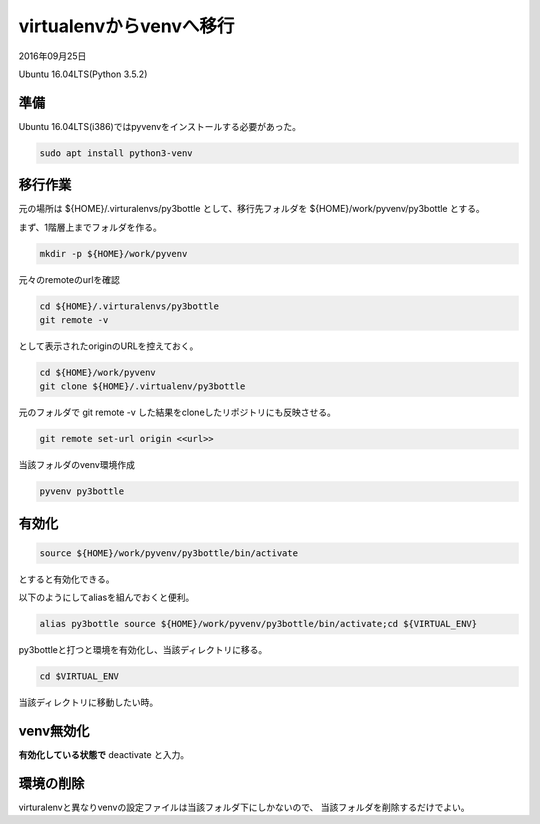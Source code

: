 .. -*- coding: utf-8; mode: rst; -*-

virtualenvからvenvへ移行
========================

2016年09月25日

Ubuntu 16.04LTS(Python 3.5.2)

準備
----

Ubuntu 16.04LTS(i386)ではpyvenvをインストールする必要があった。

.. code-block:: bash

   sudo apt install python3-venv

移行作業
--------

元の場所は ${HOME}/.virturalenvs/py3bottle として、移行先フォルダを ${HOME}/work/pyvenv/py3bottle とする。

まず、1階層上までフォルダを作る。

.. code-block:: bash

   mkdir -p ${HOME}/work/pyvenv

元々のremoteのurlを確認

.. code-block:: bash

   cd ${HOME}/.virturalenvs/py3bottle
   git remote -v

として表示されたoriginのURLを控えておく。
   
.. code-block:: bash

   cd ${HOME}/work/pyvenv
   git clone ${HOME}/.virtualenv/py3bottle

元のフォルダで git remote -v した結果をcloneしたリポジトリにも反映させる。

.. code-block:: bash

   git remote set-url origin <<url>>

当該フォルダのvenv環境作成

.. code-block:: bash
   
   pyvenv py3bottle

有効化
------

.. code-block:: bash

   source ${HOME}/work/pyvenv/py3bottle/bin/activate

とすると有効化できる。

以下のようにしてaliasを組んでおくと便利。

.. code-block:: bash

   alias py3bottle source ${HOME}/work/pyvenv/py3bottle/bin/activate;cd ${VIRTUAL_ENV}

py3bottleと打つと環境を有効化し、当該ディレクトリに移る。

.. code-block:: bash

   cd $VIRTUAL_ENV

当該ディレクトリに移動したい時。

venv無効化
----------

**有効化している状態で** deactivate と入力。

環境の削除
----------

virturalenvと異なりvenvの設定ファイルは当該フォルダ下にしかないので、
当該フォルダを削除するだけでよい。
